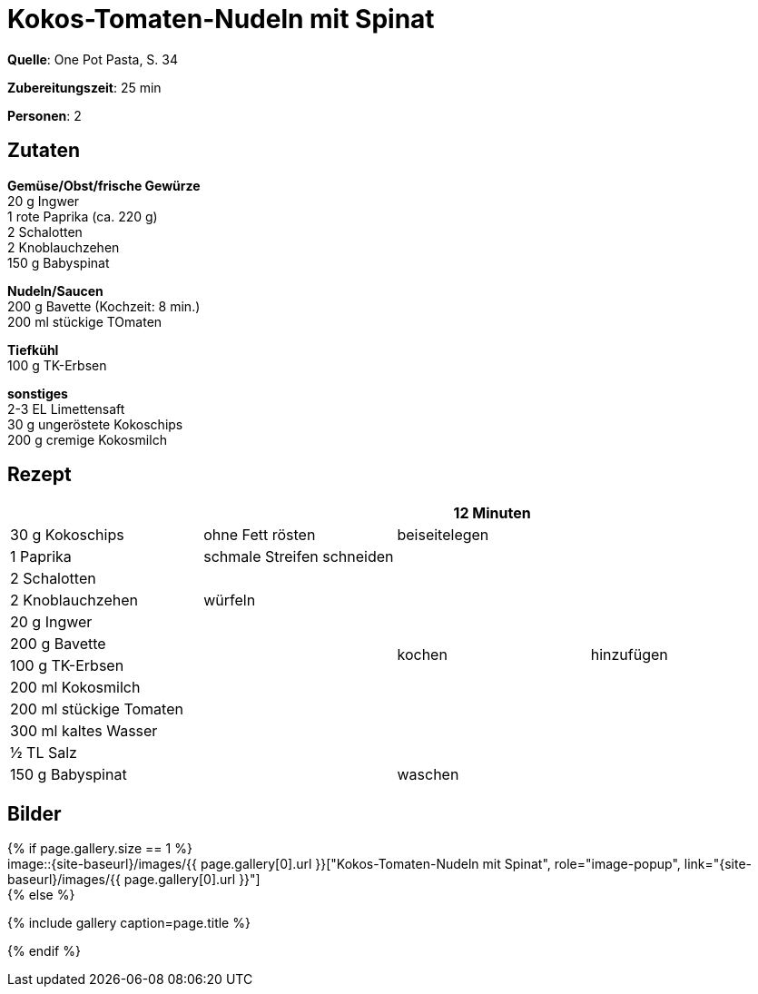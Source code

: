 = Kokos-Tomaten-Nudeln mit Spinat
:page-layout: single
:page-categories: ["one-pot-pasta"]
:page-tags: ["pasta", "vegetarisch", "indisch"]
:page-gallery: kokos-tomaten-mit-spinat.jpg
:epub-picture: kokos-tomaten-mit-spinat.jpg
:page-liquid:

**Quelle**: One Pot Pasta, S. 34

**Zubereitungszeit**: 25 min

**Personen**: 2


== Zutaten
:hardbreaks:

**Gemüse/Obst/frische Gewürze**
20 g Ingwer
1 rote Paprika (ca. 220 g)
2 Schalotten
2 Knoblauchzehen
150 g Babyspinat

**Nudeln/Saucen**
200 g Bavette (Kochzeit: 8 min.)
200 ml stückige TOmaten

**Tiefkühl**
100 g TK-Erbsen

**sonstiges**
2-3 EL Limettensaft
30 g ungeröstete Kokoschips
200 g cremige Kokosmilch

<<<

== Rezept

[cols=",,,",options="header",]
|==================================================
| | |12 Minuten |
|30 g Kokoschips |ohne Fett rösten |beiseitelegen .12+|hinzufügen
|1 Paprika |schmale Streifen schneiden .10+|kochen
|2 Schalotten .3+|würfeln
|2 Knoblauchzehen
|20 g Ingwer
|200 g Bavette .8+|
|100 g TK-Erbsen
|200 ml Kokosmilch
|200 ml stückige Tomaten
|300 ml kaltes Wasser
|½ TL Salz
|150 g Babyspinat |waschen
|2-3 EL Limettensaft |
|==================================================

== Bilder

ifdef::ebook-format-epub3[]
image::{site-baseurl}/images/{page-gallery}["{doctitle}"]
endif::ebook-format-epub3[]
ifndef::ebook-format-epub3[]
{% if page.gallery.size == 1 %}
image::{site-baseurl}/images/{{ page.gallery[0].url }}["{doctitle}", role="image-popup", link="{site-baseurl}/images/{{ page.gallery[0].url }}"]
{% else %}
++++
{% include gallery  caption=page.title %}
++++
{% endif %}
endif::ebook-format-epub3[]
